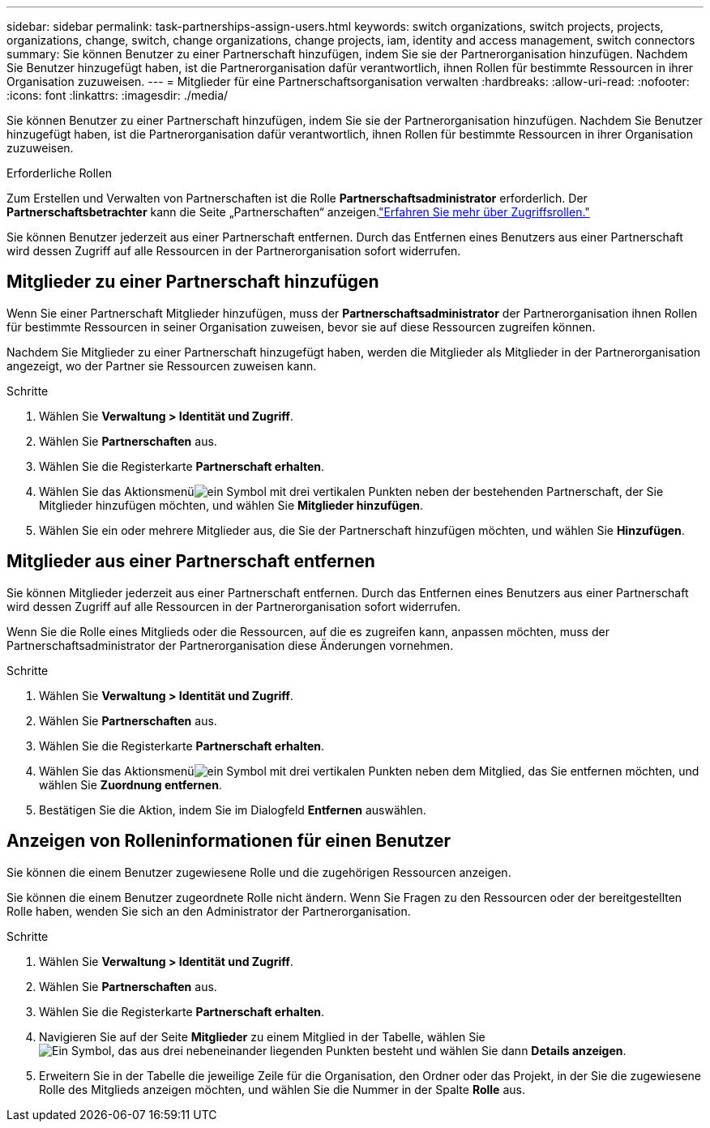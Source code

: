 ---
sidebar: sidebar 
permalink: task-partnerships-assign-users.html 
keywords: switch organizations, switch projects, projects, organizations, change, switch, change organizations, change projects, iam, identity and access management, switch connectors 
summary: Sie können Benutzer zu einer Partnerschaft hinzufügen, indem Sie sie der Partnerorganisation hinzufügen.  Nachdem Sie Benutzer hinzugefügt haben, ist die Partnerorganisation dafür verantwortlich, ihnen Rollen für bestimmte Ressourcen in ihrer Organisation zuzuweisen. 
---
= Mitglieder für eine Partnerschaftsorganisation verwalten
:hardbreaks:
:allow-uri-read: 
:nofooter: 
:icons: font
:linkattrs: 
:imagesdir: ./media/


[role="lead"]
Sie können Benutzer zu einer Partnerschaft hinzufügen, indem Sie sie der Partnerorganisation hinzufügen.  Nachdem Sie Benutzer hinzugefügt haben, ist die Partnerorganisation dafür verantwortlich, ihnen Rollen für bestimmte Ressourcen in ihrer Organisation zuzuweisen.

.Erforderliche Rollen
Zum Erstellen und Verwalten von Partnerschaften ist die Rolle *Partnerschaftsadministrator* erforderlich.  Der *Partnerschaftsbetrachter* kann die Seite „Partnerschaften“ anzeigen.link:reference-iam-predefined-roles.html["Erfahren Sie mehr über Zugriffsrollen."]

Sie können Benutzer jederzeit aus einer Partnerschaft entfernen.  Durch das Entfernen eines Benutzers aus einer Partnerschaft wird dessen Zugriff auf alle Ressourcen in der Partnerorganisation sofort widerrufen.



== Mitglieder zu einer Partnerschaft hinzufügen

Wenn Sie einer Partnerschaft Mitglieder hinzufügen, muss der *Partnerschaftsadministrator* der Partnerorganisation ihnen Rollen für bestimmte Ressourcen in seiner Organisation zuweisen, bevor sie auf diese Ressourcen zugreifen können.

Nachdem Sie Mitglieder zu einer Partnerschaft hinzugefügt haben, werden die Mitglieder als Mitglieder in der Partnerorganisation angezeigt, wo der Partner sie Ressourcen zuweisen kann.

.Schritte
. Wählen Sie *Verwaltung > Identität und Zugriff*.
. Wählen Sie *Partnerschaften* aus.
. Wählen Sie die Registerkarte *Partnerschaft erhalten*.
. Wählen Sie das Aktionsmenüimage:icon-action.png["ein Symbol mit drei vertikalen Punkten"] neben der bestehenden Partnerschaft, der Sie Mitglieder hinzufügen möchten, und wählen Sie *Mitglieder hinzufügen*.
. Wählen Sie ein oder mehrere Mitglieder aus, die Sie der Partnerschaft hinzufügen möchten, und wählen Sie *Hinzufügen*.




== Mitglieder aus einer Partnerschaft entfernen

Sie können Mitglieder jederzeit aus einer Partnerschaft entfernen.  Durch das Entfernen eines Benutzers aus einer Partnerschaft wird dessen Zugriff auf alle Ressourcen in der Partnerorganisation sofort widerrufen.

Wenn Sie die Rolle eines Mitglieds oder die Ressourcen, auf die es zugreifen kann, anpassen möchten, muss der Partnerschaftsadministrator der Partnerorganisation diese Änderungen vornehmen.

.Schritte
. Wählen Sie *Verwaltung > Identität und Zugriff*.
. Wählen Sie *Partnerschaften* aus.
. Wählen Sie die Registerkarte *Partnerschaft erhalten*.
. Wählen Sie das Aktionsmenüimage:icon-action.png["ein Symbol mit drei vertikalen Punkten"] neben dem Mitglied, das Sie entfernen möchten, und wählen Sie *Zuordnung entfernen*.
. Bestätigen Sie die Aktion, indem Sie im Dialogfeld *Entfernen* auswählen.




== Anzeigen von Rolleninformationen für einen Benutzer

Sie können die einem Benutzer zugewiesene Rolle und die zugehörigen Ressourcen anzeigen.

Sie können die einem Benutzer zugeordnete Rolle nicht ändern.  Wenn Sie Fragen zu den Ressourcen oder der bereitgestellten Rolle haben, wenden Sie sich an den Administrator der Partnerorganisation.

.Schritte
. Wählen Sie *Verwaltung > Identität und Zugriff*.
. Wählen Sie *Partnerschaften* aus.
. Wählen Sie die Registerkarte *Partnerschaft erhalten*.
. Navigieren Sie auf der Seite *Mitglieder* zu einem Mitglied in der Tabelle, wählen Sieimage:icon-action.png["Ein Symbol, das aus drei nebeneinander liegenden Punkten besteht"] und wählen Sie dann *Details anzeigen*.
. Erweitern Sie in der Tabelle die jeweilige Zeile für die Organisation, den Ordner oder das Projekt, in der Sie die zugewiesene Rolle des Mitglieds anzeigen möchten, und wählen Sie die Nummer in der Spalte *Rolle* aus.

